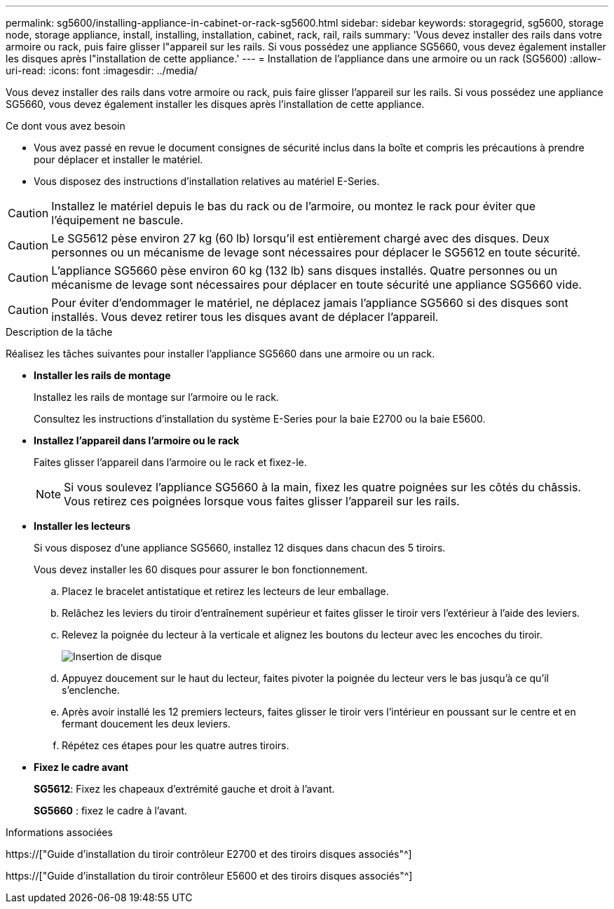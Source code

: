 ---
permalink: sg5600/installing-appliance-in-cabinet-or-rack-sg5600.html 
sidebar: sidebar 
keywords: storagegrid, sg5600, storage node, storage appliance, install, installing, installation, cabinet, rack, rail, rails 
summary: 'Vous devez installer des rails dans votre armoire ou rack, puis faire glisser l"appareil sur les rails. Si vous possédez une appliance SG5660, vous devez également installer les disques après l"installation de cette appliance.' 
---
= Installation de l'appliance dans une armoire ou un rack (SG5600)
:allow-uri-read: 
:icons: font
:imagesdir: ../media/


[role="lead"]
Vous devez installer des rails dans votre armoire ou rack, puis faire glisser l'appareil sur les rails. Si vous possédez une appliance SG5660, vous devez également installer les disques après l'installation de cette appliance.

.Ce dont vous avez besoin
* Vous avez passé en revue le document consignes de sécurité inclus dans la boîte et compris les précautions à prendre pour déplacer et installer le matériel.
* Vous disposez des instructions d'installation relatives au matériel E-Series.



CAUTION: Installez le matériel depuis le bas du rack ou de l'armoire, ou montez le rack pour éviter que l'équipement ne bascule.


CAUTION: Le SG5612 pèse environ 27 kg (60 lb) lorsqu'il est entièrement chargé avec des disques. Deux personnes ou un mécanisme de levage sont nécessaires pour déplacer le SG5612 en toute sécurité.


CAUTION: L'appliance SG5660 pèse environ 60 kg (132 lb) sans disques installés. Quatre personnes ou un mécanisme de levage sont nécessaires pour déplacer en toute sécurité une appliance SG5660 vide.


CAUTION: Pour éviter d'endommager le matériel, ne déplacez jamais l'appliance SG5660 si des disques sont installés. Vous devez retirer tous les disques avant de déplacer l'appareil.

.Description de la tâche
Réalisez les tâches suivantes pour installer l'appliance SG5660 dans une armoire ou un rack.

* *Installer les rails de montage*
+
Installez les rails de montage sur l'armoire ou le rack.

+
Consultez les instructions d'installation du système E-Series pour la baie E2700 ou la baie E5600.

* *Installez l'appareil dans l'armoire ou le rack*
+
Faites glisser l'appareil dans l'armoire ou le rack et fixez-le.

+

NOTE: Si vous soulevez l'appliance SG5660 à la main, fixez les quatre poignées sur les côtés du châssis. Vous retirez ces poignées lorsque vous faites glisser l'appareil sur les rails.

* *Installer les lecteurs*
+
Si vous disposez d'une appliance SG5660, installez 12 disques dans chacun des 5 tiroirs.

+
Vous devez installer les 60 disques pour assurer le bon fonctionnement.

+
.. Placez le bracelet antistatique et retirez les lecteurs de leur emballage.
.. Relâchez les leviers du tiroir d'entraînement supérieur et faites glisser le tiroir vers l'extérieur à l'aide des leviers.
.. Relevez la poignée du lecteur à la verticale et alignez les boutons du lecteur avec les encoches du tiroir.
+
image::../media/appliance_drive_insertion.gif[Insertion de disque]

.. Appuyez doucement sur le haut du lecteur, faites pivoter la poignée du lecteur vers le bas jusqu'à ce qu'il s'enclenche.
.. Après avoir installé les 12 premiers lecteurs, faites glisser le tiroir vers l'intérieur en poussant sur le centre et en fermant doucement les deux leviers.
.. Répétez ces étapes pour les quatre autres tiroirs.


* *Fixez le cadre avant*
+
*SG5612*: Fixez les chapeaux d'extrémité gauche et droit à l'avant.

+
*SG5660* : fixez le cadre à l'avant.



.Informations associées
https://["Guide d'installation du tiroir contrôleur E2700 et des tiroirs disques associés"^]

https://["Guide d'installation du tiroir contrôleur E5600 et des tiroirs disques associés"^]
